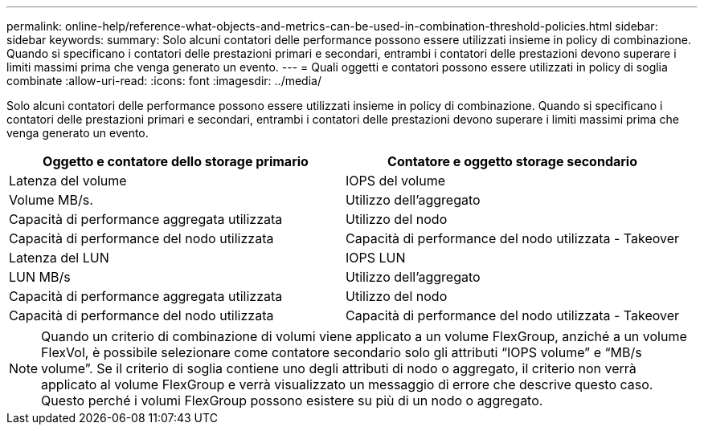 ---
permalink: online-help/reference-what-objects-and-metrics-can-be-used-in-combination-threshold-policies.html 
sidebar: sidebar 
keywords:  
summary: Solo alcuni contatori delle performance possono essere utilizzati insieme in policy di combinazione. Quando si specificano i contatori delle prestazioni primari e secondari, entrambi i contatori delle prestazioni devono superare i limiti massimi prima che venga generato un evento. 
---
= Quali oggetti e contatori possono essere utilizzati in policy di soglia combinate
:allow-uri-read: 
:icons: font
:imagesdir: ../media/


[role="lead"]
Solo alcuni contatori delle performance possono essere utilizzati insieme in policy di combinazione. Quando si specificano i contatori delle prestazioni primari e secondari, entrambi i contatori delle prestazioni devono superare i limiti massimi prima che venga generato un evento.

[cols="2*"]
|===
| Oggetto e contatore dello storage primario | Contatore e oggetto storage secondario 


 a| 
Latenza del volume
 a| 
IOPS del volume



 a| 
Volume MB/s.
 a| 
Utilizzo dell'aggregato



 a| 
Capacità di performance aggregata utilizzata
 a| 
Utilizzo del nodo



 a| 
Capacità di performance del nodo utilizzata
 a| 
Capacità di performance del nodo utilizzata - Takeover



 a| 
Latenza del LUN
 a| 
IOPS LUN



 a| 
LUN MB/s
 a| 
Utilizzo dell'aggregato



 a| 
Capacità di performance aggregata utilizzata
 a| 
Utilizzo del nodo



 a| 
Capacità di performance del nodo utilizzata
 a| 
Capacità di performance del nodo utilizzata - Takeover

|===
[NOTE]
====
Quando un criterio di combinazione di volumi viene applicato a un volume FlexGroup, anziché a un volume FlexVol, è possibile selezionare come contatore secondario solo gli attributi "`IOPS volume`" e "`MB/s volume`". Se il criterio di soglia contiene uno degli attributi di nodo o aggregato, il criterio non verrà applicato al volume FlexGroup e verrà visualizzato un messaggio di errore che descrive questo caso. Questo perché i volumi FlexGroup possono esistere su più di un nodo o aggregato.

====